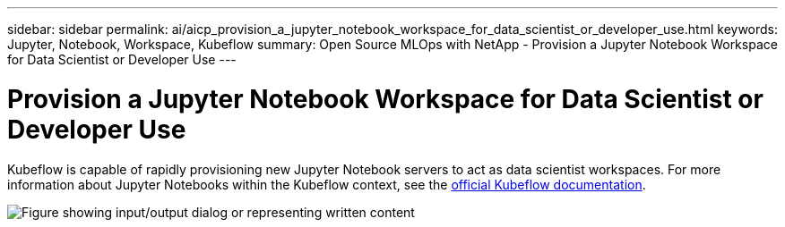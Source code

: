 ---
sidebar: sidebar
permalink: ai/aicp_provision_a_jupyter_notebook_workspace_for_data_scientist_or_developer_use.html
keywords: Jupyter, Notebook, Workspace, Kubeflow
summary: Open Source MLOps with NetApp - Provision a Jupyter Notebook Workspace for Data Scientist or Developer Use
---

= Provision a Jupyter Notebook Workspace for Data Scientist or Developer Use
:hardbreaks:
:nofooter:
:icons: font
:linkattrs:
:imagesdir: ../media/

//
// This file was created with NDAC Version 2.0 (August 17, 2020)
//
// 2020-08-18 15:53:12.652015
//

[.lead]
Kubeflow is capable of rapidly provisioning new Jupyter Notebook servers to act as data scientist workspaces. For more information about Jupyter Notebooks within the Kubeflow context, see the https://www.kubeflow.org/docs/components/notebooks/[official Kubeflow documentation^].

image:aicp_image9.png["Figure showing input/output dialog or representing written content"]
